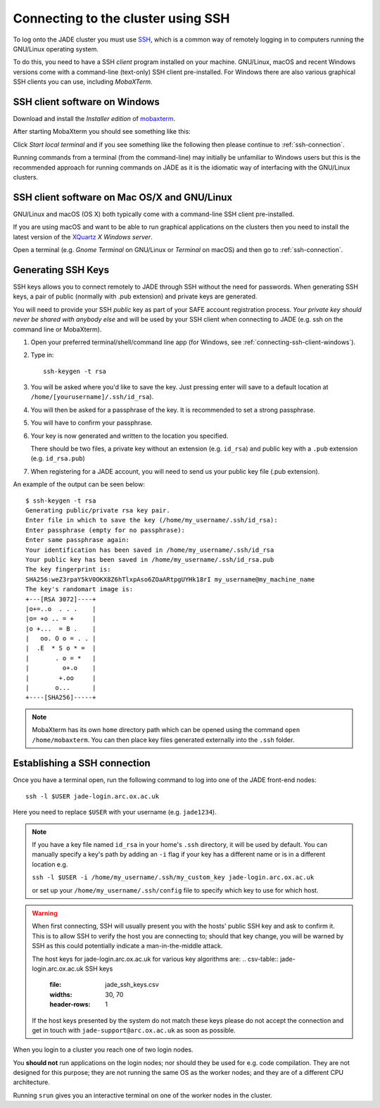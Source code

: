 .. _connecting:

Connecting to the cluster using SSH
===================================

To log onto the JADE cluster you must use `SSH <https://en.wikipedia.org/wiki/Secure_Shell>`_, which is a common way of remotely logging in to computers running the GNU/Linux operating system.

To do this, you need to have a SSH *client* program installed on your machine. GNU/Linux, macOS and recent Windows versions come with a command-line (text-only) SSH client pre-installed.  For Windows there are also various graphical SSH clients you can use, including *MobaXTerm*.

.. _connecting-ssh-client-windows:

SSH client software on Windows
------------------------------

Download and install the *Installer edition* of `mobaxterm <https://mobaxterm.mobatek.net/download-home-edition.html>`_.

After starting MobaXterm you should see something like this:

.. image:: /images/mobaxterm-welcome.png
   :width: 50%
   :align: center

Click *Start local terminal* and if you see something like the following then please continue to :ref:`ssh-connection`.

.. image:: /images/mobaxterm-terminal.png
   :width: 50%
   :align: center

Running commands from a terminal (from the command-line) may initially be
unfamiliar to Windows users but this is the recommended approach for
running commands on JADE as
it is the idiomatic way of interfacing with the GNU/Linux clusters.

SSH client software on Mac OS/X and GNU/Linux
---------------------------------------------

GNU/Linux and macOS (OS X) both typically come with a command-line SSH client pre-installed.

If you are using macOS and want to be able to run graphical applications on the clusters then
you need to install the latest version of the `XQuartz <https://www.xquartz.org/>`_ *X Windows server*.

Open a terminal (e.g. *Gnome Terminal* on GNU/Linux or *Terminal* on macOS) and then go to :ref:`ssh-connection`.

.. _connecting-generate-ssh-keys:

Generating SSH Keys
-------------------

SSH keys allows you to connect remotely to JADE through SSH without the need for passwords. When generating
SSH keys, a pair of public (normally with .pub extension) and private keys are generated.

You will need to provide your SSH *public* key as part of your SAFE account registration process. *Your private key
should never be shared with anybody else* and will be used by your SSH client when connecting to JADE  (e.g. ssh on the
command line or MobaXterm).

#. Open your preferred terminal/shell/command line app (for Windows, see :ref:`connecting-ssh-client-windows`).
#. Type in: ::

    ssh-keygen -t rsa

#. You will be asked where you'd like to save the key. Just pressing enter will save to a default location at ``/home/[yourusername]/.ssh/id_rsa``).
#. You will then be asked for a passphrase of the key. It is recommended to set a strong passphrase.
#. You will have to confirm your passphrase.
#. Your key is now generated and written to the location you specified. 
   
   There should be two files, a private key without an extension (e.g. ``id_rsa``) and public key with a ``.pub`` extension (e.g. ``id_rsa.pub``)
#. When registering for a JADE account, you will need to send us your public key file (.pub extension).

An example of the output can be seen below: ::

    $ ssh-keygen -t rsa
    Generating public/private rsa key pair.
    Enter file in which to save the key (/home/my_username/.ssh/id_rsa):
    Enter passphrase (empty for no passphrase):
    Enter same passphrase again:
    Your identification has been saved in /home/my_username/.ssh/id_rsa
    Your public key has been saved in /home/my_username/.ssh/id_rsa.pub
    The key fingerprint is:
    SHA256:weZ3rpaY5kV0OKX8Z6hTlxpAso6ZOaARtpgUYHk18rI my_username@my_machine_name
    The key's randomart image is:
    +---[RSA 3072]----+
    |o+=..o  . . .    |
    |o= +o .. = +     |
    |o +...  = B .    |
    |   oo. O o = . . |
    |  .E  * S o * =  |
    |       . o = *   |
    |         o+.o    |
    |        +.oo     |
    |       o...      |
    +----[SHA256]-----+

.. note::
    MobaXterm has its own ``home`` directory path which can be opened using the command ``open /home/mobaxterm``. You can then place key files generated externally into the ``.ssh`` folder.

.. _ssh-connection:

Establishing a SSH connection
-----------------------------

Once you have a terminal open, run the following command to log into one of the JADE front-end nodes: ::

  ssh -l $USER jade-login.arc.ox.ac.uk

Here you need to replace ``$USER`` with your username (e.g. ``jade1234``).

.. note::
   
   If you have a key file named ``id_rsa`` in your home's ``.ssh`` directory, it will be used by default. You can manually specify a key's path by adding an ``-i`` flag if your key has a different name or is in a different location e.g.
   
   ``ssh -l $USER -i /home/my_username/.ssh/my_custom_key jade-login.arc.ox.ac.uk`` 
   
   or set up your ``/home/my_username/.ssh/config`` file to specify which key to use for which host. 

.. warning::
    When first connecting, SSH will usually present you with the hosts' public SSH key and ask to confirm it. This is to allow SSH to verify the host you are connecting to; should that key change, you will be warned by SSH as this could potentially indicate a man-in-the-middle attack. 

    The host keys for jade-login.arc.ox.ac.uk for various key algorithms are:
    .. csv-table:: jade-login.arc.ox.ac.uk SSH keys
       :file: jade_ssh_keys.csv
       :widths: 30, 70
       :header-rows: 1
    
    If the host keys presented by the system do not match these keys please do not accept the connection and get in touch with ``jade-support@arc.ox.ac.uk`` as soon as possible.


When you login to a cluster you reach one of two login nodes.
    
You **should not** run applications on the login nodes; nor should they be used for e.g. code compilation. They are not designed for this purpose; they are not running the same OS as the worker nodes; and they are of a different CPU architecture.

Running ``srun`` gives you an interactive terminal on one of the worker nodes in the cluster.
 
